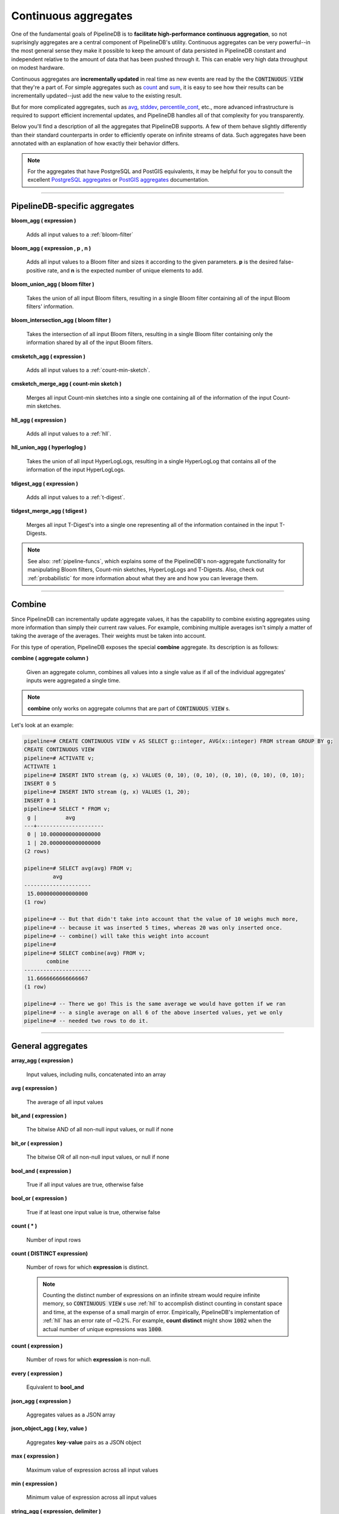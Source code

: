 .. _aggregates:

Continuous aggregates
======================

One of the fundamental goals of PipelineDB is to **facilitate high-performance continuous aggregation**, so not suprisingly aggregates are a central component of PipelineDB's utility. Continuous aggregates can be very powerful--in the most general sense they make it possible to keep the amount of data persisted in PipelineDB constant and independent relative to the amount of data that has been pushed through it. This can enable very high data throughput on modest hardware.

Continuous aggregates are **incrementally updated** in real time as new events are read by the the :code:`CONTINUOUS VIEW` that they're a part of. For simple aggregates such as count_ and sum_, it is easy to see how their results can be incrementally updated--just add the new value to the existing result.

But for more complicated aggregates, such as avg_, stddev_, percentile_cont_, etc., more advanced infrastructure is required to support efficient incremental updates, and PipelineDB handles all of that complexity for you transparently.

Below you'll find a description of all the aggregates that PipelineDB supports. A few of them behave slightly differently than their standard counterparts in order to efficiently operate on infinite streams of data. Such aggregates have been annotated with an explanation of how exactly their behavior differs.

.. note:: For the aggregates that have PostgreSQL and PostGIS equivalents, it may be helpful for you to consult the excellent `PostgreSQL aggregates`_ or `PostGIS aggregates`_ documentation.

.. _`PostgreSQL aggregates`: http://www.postgresql.org/docs/9.4/static/functions-aggregate.html
.. _`PostGIS aggregates`: http://postgis.net/docs/manual-1.4/ch08.html#PostGIS_Aggregate_Functions

----------------------------

.. _pipeline-aggs:

PipelineDB-specific aggregates
----------------------------------

**bloom_agg ( expression )**

	Adds all input values to a :ref:`bloom-filter`

**bloom_agg ( expression , p , n )**

	Adds all input values to a Bloom filter and sizes it according to the given parameters. **p** is the desired false-positive rate, and **n** is the expected number of unique elements to add.

**bloom_union_agg ( bloom filter )**

	Takes the union of all input Bloom filters, resulting in a single Bloom filter containing all of the input Bloom filters' information.

**bloom_intersection_agg ( bloom filter )**

	Takes the intersection of all input Bloom filters, resulting in a single Bloom filter containing only the information shared by all of the input Bloom filters.

**cmsketch_agg ( expression )**

	Adds all input values to a :ref:`count-min-sketch`.

**cmsketch_merge_agg ( count-min sketch )**

	Merges all input Count-min sketches into a single one containing all of the information of the input Count-min sketches.

**hll_agg ( expression )**

	Adds all input values to a :ref:`hll`.

**hll_union_agg ( hyperloglog )**

	Takes the union of all input HyperLogLogs, resulting in a single HyperLogLog that contains all of the information of the input HyperLogLogs.

**tdigest_agg ( expression )**

	Adds all input values to a :ref:`t-digest`.

**tidgest_merge_agg ( tdigest )**

	Merges all input T-Digest's into a single one representing all of the information contained in the input T-Digests.

.. note:: See also: :ref:`pipeline-funcs`, which explains some of the PipelineDB's non-aggregate functionality for manipulating Bloom filters, Count-min sketches, HyperLogLogs and T-Digests. Also, check out :ref:`probabilistic` for more information about what they are and how you can leverage them.

------------------------------------

Combine
------------

Since PipelineDB can incrementally update aggregate values, it has the capability to combine existing aggregates using more information than simply their current raw values. For example, combining multiple averages isn't simply a matter of taking the average of the averages. Their weights must be taken into account.

For this type of operation, PipelineDB exposes the special **combine** aggregate. Its description is as follows:

**combine ( aggregate column )**

	Given an aggregate column, combines all values into a single value as if all of the individual aggregates' inputs were aggregated a single time.

.. note:: **combine** only works on aggregate columns that are part of :code:`CONTINUOUS VIEW` s.

Let's look at an example:

.. code-block:: pipeline

  pipeline=# CREATE CONTINUOUS VIEW v AS SELECT g::integer, AVG(x::integer) FROM stream GROUP BY g;
  CREATE CONTINUOUS VIEW
  pipeline=# ACTIVATE v;
  ACTIVATE 1
  pipeline=# INSERT INTO stream (g, x) VALUES (0, 10), (0, 10), (0, 10), (0, 10), (0, 10);
  INSERT 0 5
  pipeline=# INSERT INTO stream (g, x) VALUES (1, 20);
  INSERT 0 1
  pipeline=# SELECT * FROM v;
   g |         avg
  ---+---------------------
   0 | 10.0000000000000000
   1 | 20.0000000000000000
  (2 rows)

  pipeline=# SELECT avg(avg) FROM v;
           avg
  ---------------------
   15.0000000000000000
  (1 row)

  pipeline=# -- But that didn't take into account that the value of 10 weighs much more,
  pipeline=# -- because it was inserted 5 times, whereas 20 was only inserted once.
  pipeline=# -- combine() will take this weight into account
  pipeline=#
  pipeline=# SELECT combine(avg) FROM v;
         combine
  ---------------------
   11.6666666666666667
  (1 row)

  pipeline=# -- There we go! This is the same average we would have gotten if we ran
  pipeline=# -- a single average on all 6 of the above inserted values, yet we only
  pipeline=# -- needed two rows to do it.



------------------------------

General aggregates
----------------------

**array_agg ( expression )**

	Input values, including nulls, concatenated into an array

.. _avg:

**avg ( expression )**

	The average of all input values

**bit_and ( expression )**

	The bitwise AND of all non-null input values, or null if none

**bit_or ( expression )**

	The bitwise OR of all non-null input values, or null if none

**bool_and ( expression )**

	True if all input values are true, otherwise false

**bool_or ( expression )**

	True if at least one input value is true, otherwise false

.. _count:

**count ( * )**

	Number of input rows

**count ( DISTINCT expression)**

	Number of rows for which **expression** is distinct.

	.. note:: Counting the distinct number of expressions on an infinite stream would require infinite memory, so :code:`CONTINUOUS VIEW` s use :ref:`hll` to accomplish distinct counting in constant space and time, at the expense of a small margin of error. Empirically, PipelineDB's implementation of :ref:`hll` has an error rate of ~0.2%. For example, **count distinct** might show :code:`1002` when the actual number of unique expressions was :code:`1000`.

**count ( expression )**

	Number of rows for which **expression** is non-null.

**every ( expression )**

	Equivalent to **bool_and**

**json_agg ( expression )**

	Aggregates values as a JSON array

**json_object_agg ( key, value )**

	Aggregates **key**-**value** pairs as a JSON object

**max ( expression )**

	Maximum value of expression across all input values

**min ( expression )**

	Minimum value of expression across all input values

**string_agg ( expression, delimiter )**

	Input values concatenated into a string, separated by **delimiter**

.. _sum:

**sum ( expression )**

	Sum of **expression** across all input values

----------------------------

Statistical aggregates
-------------------------

**corr ( y, x )**

	Correlation coefficient

**covar_pop ( y, x )**

	Population covariance

**covar_samp ( y, x )**

	Sample covariance

**regr_avgx ( y, x )**

	Average of the independent variable :code:`(sum(x)/N)`

**regr_avgy ( y, x )**

	Average of the independent variable :code:`(sum(y)/N)`

**regr_count ( y, x )**

	Number of input rows in which both expressions are non-null

**regr_intercept ( y, x )**

	y-intercept of the least-squares-fit linear equation determined by the (x, y) pairs

**regr_r2 ( y, x )**

	Square of the correlation coefficient

**regr_slope ( y, x )**

	Slope of the least-squares-fit linear equation determined by the (x, y) pairs

**regr_sxx ( y, x )**

	:code:`sum(X^2) - sum(X)^2/N` -- sum of squares of the independent variable

**regr_sxy ( y, x )**

	:code:`sum(X*Y) - sum(X) * sum(Y)/N` -- sum of products of independent times dependent variable

**regr_syy ( y, x )**

	:code:`sum(Y^2) - sum(Y)^2/N` -- sum of squares of the independent variable

.. _stddev:

**stddev ( expression )**

	Sample standard deviation of the input values

**stddev_pop ( expression )**

	Population standard deviation of the input values

**variance ( expression )**

	Sample variance of the input values (square of the sample standard deviation)

**var_pop ( expression )**

	Population variance of the input values (square of the population standard deviation)

----------------------------

Ordered-set aggregates
------------------------

**ordered-set** aggregates apply ordering to their input in order to obtain their results, so they use the :code:`WITHIN GROUP` clause. Its syntax is as follows:

.. code-block:: pipeline

	aggregate_name ( [ expression [ , ... ] ] ) WITHIN GROUP ( order_by_clause )

Let's look at a couple examples.

Compute the 99th percentile of **value**:

.. code-block:: pipeline

	SELECT percentile_cont(0.99) WITHIN GROUP (ORDER BY value) FROM some_table;

Or with a :code:`CONTINUOUS VIEW`:

.. code-block:: pipeline

	CREATE CONTINUOUS VIEW percentile AS
	SELECT percentile_cont(0.99) WITHIN GROUP (ORDER BY value::float8)
	FROM some_stream;


.. _percentile_cont:

**percentile_cont ( fraction )**

	Continuous percentile: returns a value corresponding to the specified fraction in the ordering, interpolating between adjacent input items if needed

**percentile_cont ( array of fractions )**

	Multiple continuous percentile: returns an array of results matching the shape of the fractions parameter, with each non-null element replaced by the value corresponding to that percentile

	.. note:: Computing percentiles on infinite streams would require infinite memory, so both forms of **percentile_cont**, when used by :code:`CONTINUOUS VIEW` s, use :ref:`t-digest` as a way to estimate percentiles with a very high degree of accuracy. In general, percentiles in :code:`CONTINUOUS VIEW` s are more accurate the closer they are to the upper or lower bounds of :code:`[0, 1)`.

----------------------------

Hypothetical-set aggregates
-------------------------------

**hypothetical-set** aggregates take an expression and compute something about it within the context of a set of input rows. For example, **rank(2)** computes the :code:`rank` of :code:`2` within the context of whatever the input rows end up being.

The hypothetical-set aggregates use the :code:`WITHIN GROUP` clause to define the input rows. Its syntax is as follows:

.. code-block:: pipeline

	aggregate_name ( [ expression [ , ... ] ] ) WITHIN GROUP ( order_by_clause )

Here is an example of of a hypothetical-set aggregate being used by a :code:`CONTINUOUS VIEW`:

.. code-block:: pipeline

	CREATE CONTINUOUS VIEW continuous_rank AS
	SELECT rank(42) WITHIN GROUP (ORDER BY value::float8)
	FROM some_stream;

This :code:`CONTINUOUS VIEW` will continuously update the rank of :code:`42` given all of the events it has read.

**rank ( arguments )**

	Rank of the hypothetical row, with gaps for duplicate rows

.. _dense-rank:

**dense_rank ( arguments )**

	Rank of the hypothetical row, without gaps

	.. note:: Computing the hypothetical **dense_rank** of a value given an infinite stream of values would require infinite memory, so :code:`CONTINUOUS VIEW` s use :ref:`hll` to do it in constant time and space, at the expense of a small margin of error. Empirically, PipelineDB's implementation of :ref:`hll` has an error rate of ~0.2%. In other words, **dense_rank (1000)** in a :code:`CONTINUOUS VIEW` might show 998 when the actual number of unique lower-ranking values seen was :code:`1000`.

**percent_rank ( arguments )**

	Relative rank of the hypothetical row, ranging from 0 to 1

**cume_dist ( arguments )**

	Relative rank of the hypothetical row, ranging from 1/N to 1

----------------------------

Geospatial aggregates
-------------------------

**st_accum ( geometry )**

	Constructs an array of geometries

**st_collect ( geometry )**

	Return a specified ST_Geometry value from a collection of other geometries

**st_extent ( geometry )**

	Returns the bounding box that bounds rows of geometries

**st_extend3d ( geometry )**

	Returns the Box3D bounding box that bounds rows of geometries

**st_makeline ( geometry )**

	Creates a Linestring from point geometries

**st_memunion ( geometry )**

	The same as st_union, but uses less memory and more processor time

**st_polygonize ( geometry )**

	Creates a GeometryCollection containing possible polygons formed from the constituent linework of a set of geometries

**st_union ( geometry )**

	Returns a geometry that represents the point set union of the geometries

----------------------------

Unsupported aggregates (and why)
---------------------------------

**mode ( )**

	Future releases of PipelineDB will include an implementation of an online mode estimation algorithm, but for now it's not supported

**percentile_disc ( arguments )**

	Given an input percentile (such as 0.99), **percentile_disc** returns the very first value in the input set that is within that percentile. This requires actually sorting the input set, which is obviously impractical on an infinite stream, and doesn't even allow for a highly accurate estimation algorithm such as the one we use for **percentile_cont**.

**xml_agg**

	:(
